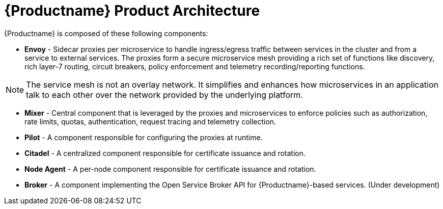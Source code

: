[[product_architecture]]
= {Productname} Product Architecture

////
Testing how to link in images, needed an example
image::logo_istio.png[alt="IstioLogo"]
////


{Productname} is composed of these following components:

////
Data Plane :
Envoy Proxy : a network services proxy that mediates all inbound and outbound traffic for each services in the service mesh.
Control Plane :
Istio-Pilot - service discovery, registration and load balancing
Istio-Auth - strong service-to-service and end-user authentication using mutual TLS
Istio-Mixer - responsible for enforcing access control across the service mesh & collecting telemetry data from the Envoy proxy and other services.
////

* *Envoy* - Sidecar proxies per microservice to handle ingress/egress traffic between services in the cluster and from a service to external services. The proxies form a secure microservice mesh providing a rich set of functions like discovery, rich layer-7 routing, circuit breakers, policy enforcement and telemetry recording/reporting functions.

NOTE: The service mesh is not an overlay network. It simplifies and enhances how microservices in an application talk to each other over the network provided by the underlying platform.

* *Mixer* - Central component that is leveraged by the proxies and microservices to enforce policies such as authorization, rate limits, quotas, authentication, request tracing and telemetry collection.

* *Pilot* - A component responsible for configuring the proxies at runtime.

* *Citadel* - A centralized component responsible for certificate issuance and rotation.

* *Node Agent* - A per-node component responsible for certificate issuance and rotation.

* *Broker* - A component implementing the Open Service Broker API for {Productname}-based services. (Under development)
